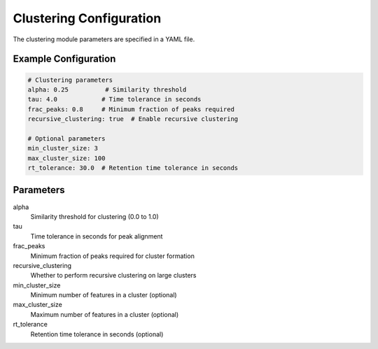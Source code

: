 Clustering Configuration
=====================

The clustering module parameters are specified in a YAML file.

Example Configuration
-------------------

.. code-block:: yaml

   # Clustering parameters
   alpha: 0.25          # Similarity threshold
   tau: 4.0            # Time tolerance in seconds
   frac_peaks: 0.8     # Minimum fraction of peaks required
   recursive_clustering: true  # Enable recursive clustering

   # Optional parameters
   min_cluster_size: 3
   max_cluster_size: 100
   rt_tolerance: 30.0  # Retention time tolerance in seconds

Parameters
---------

alpha
    Similarity threshold for clustering (0.0 to 1.0)
tau
    Time tolerance in seconds for peak alignment
frac_peaks
    Minimum fraction of peaks required for cluster formation
recursive_clustering
    Whether to perform recursive clustering on large clusters
min_cluster_size
    Minimum number of features in a cluster (optional)
max_cluster_size
    Maximum number of features in a cluster (optional)
rt_tolerance
    Retention time tolerance in seconds (optional) 